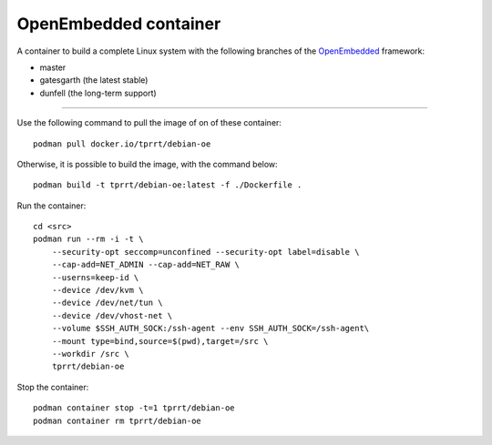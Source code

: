 ======================
OpenEmbedded container
======================

A container to build a complete Linux system with the following branches of the
`OpenEmbedded`_ framework:

- master
- gatesgarth (the latest stable)
- dunfell (the long-term support)

----

Use the following command to pull the image of on of these container:

::

    podman pull docker.io/tprrt/debian-oe


Otherwise, it is possible to build the image, with the command below:

::

    podman build -t tprrt/debian-oe:latest -f ./Dockerfile .


Run the container:

::

    cd <src>
    podman run --rm -i -t \
        --security-opt seccomp=unconfined --security-opt label=disable \
        --cap-add=NET_ADMIN --cap-add=NET_RAW \
        --userns=keep-id \
        --device /dev/kvm \
        --device /dev/net/tun \
        --device /dev/vhost-net \
        --volume $SSH_AUTH_SOCK:/ssh-agent --env SSH_AUTH_SOCK=/ssh-agent\
        --mount type=bind,source=$(pwd),target=/src \
        --workdir /src \
        tprrt/debian-oe


Stop the container:

::

    podman container stop -t=1 tprrt/debian-oe
    podman container rm tprrt/debian-oe


.. _OpenEmbedded: https://openembedded.org
